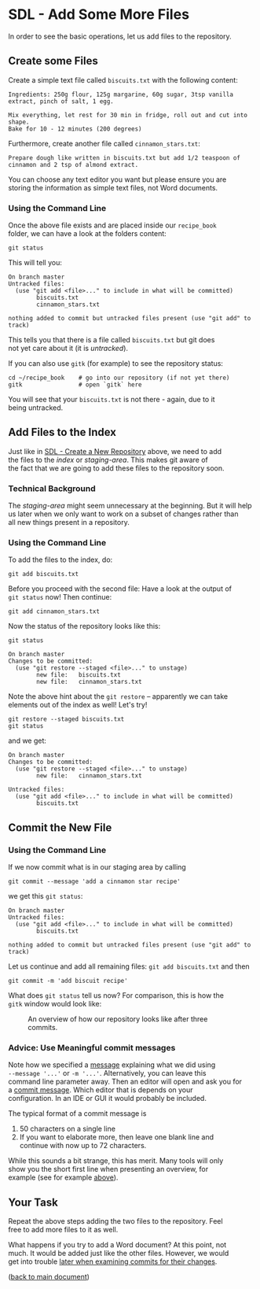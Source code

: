 #+OPTIONS: <:nil d:nil timestamp:t ^:nil tags:nil toc:nil num:nil \n:t
#+STARTUP: fninline inlineimages showall

* SDL - Add Some More Files
In order to see the basic operations, let us add files to the repository.
** Create some Files
Create a simple text file called =biscuits.txt= with the following content:
#+begin_example
Ingredients: 250g flour, 125g margarine, 60g sugar, 3tsp vanilla extract, pinch of salt, 1 egg.

Mix everything, let rest for 30 min in fridge, roll out and cut into shape.
Bake for 10 - 12 minutes (200 degrees)
#+end_example
Furthermore, create another file called =cinnamon_stars.txt=:
#+begin_example
Prepare dough like written in biscuits.txt but add 1/2 teaspoon of
cinnamon and 2 tsp of almond extract.
#+end_example
You can choose any text editor you want but please ensure you are
storing the information as simple text files, not Word documents.

*** Using the Command Line
Once the above file exists and are placed inside our ~recipe_book~
folder, we can have a look at the folders content:
#+begin_src shell-script
git status
#+end_src
This will tell you:
#+begin_example
On branch master
Untracked files:
  (use "git add <file>..." to include in what will be committed)
        biscuits.txt
        cinnamon_stars.txt

nothing added to commit but untracked files present (use "git add" to track)
#+end_example
This tells you that there is a file called ~biscuits.txt~ but git does
not yet care about it (it is /untracked/).

If you can also use ~gitk~ (for example) to see the repository status:
#+begin_src shell-script
  cd ~/recipe_book    # go into our repository (if not yet there)
  gitk                # open `gitk` here
#+end_src
[[file:figures/task_02_010.png]]

You will see that your ~biscuits.txt~ is not there - again, due to it
being untracked.

** Add Files to the Index

Just like in [[file:sdl_01.01.org::*SDL - Create a New Repository][SDL - Create a New Repository]] above, we need to add
the files to the /index/ or /staging-area/. This makes git aware of
the fact that we are going to add these files to the repository soon.

*** Technical Background                                         :background:
The /staging-area/ might seem unnecessary at the beginning. But it will help
us later when we only want to work on a subset of changes rather than
all new things present in a repository.

*** Using the Command Line                                             :cmds:
To add the files to the index, do:
#+begin_src shell-script
git add biscuits.txt
#+end_src
Before you proceed with the second file: Have a look at the output of
~git status~ now! Then continue:
#+begin_src shell-script
git add cinnamon_stars.txt
#+end_src
Now the status of the repository looks like this:
#+begin_src shell-script
  git status
#+end_src
#+begin_example
On branch master
Changes to be committed:
  (use "git restore --staged <file>..." to unstage)
        new file:   biscuits.txt
        new file:   cinnamon_stars.txt
#+end_example

Note the above hint about the ~git restore~ -- apparently we can take
elements out of the index as well! Let's try!
#+begin_src shell-script
  git restore --staged biscuits.txt
  git status
#+end_src
and we get:
#+begin_example
On branch master
Changes to be committed:
  (use "git restore --staged <file>..." to unstage)
        new file:   cinnamon_stars.txt

Untracked files:
  (use "git add <file>..." to include in what will be committed)
        biscuits.txt
#+end_example

** Commit the New File
*** Using the Command Line                                             :cmds:
If we now commit what is in our staging area by calling
#+begin_src shell-script
  git commit --message 'add a cinnamon star recipe'
#+end_src
we get this ~git status~:
#+begin_example
On branch master
Untracked files:
  (use "git add <file>..." to include in what will be committed)
        biscuits.txt

nothing added to commit but untracked files present (use "git add" to track)
#+end_example

Let us continue and add all remaining files: ~git add biscuits.txt~ and then
#+begin_src shell-script
git commit -m 'add biscuit recipe'
#+end_src

What does ~git status~ tell us now? For comparison, this is how the
~gitk~ window would look like:
#+name: fig:gitk_example_after_three_commits
#+caption: An overview of how our repository looks like after three commits.
[[file:figures/task_03_010.png]]

*** Advice: Use Meaningful commit messages                    :best_practice:

Note how we specified a _message_ explaining what we did using
~--message '...'~ or ~-m '...'~.  Alternatively, you can leave this
command line parameter away. Then an editor will open and ask you for
a _commit message_. Which editor that is depends on your
configuration. In an IDE or GUI it would probably be included.

The typical format of a commit message is
1. 50 characters on a single line
2. If you want to elaborate more, then leave one blank line and
   continue with now up to 72 characters.

While this sounds a bit strange, this has merit. Many tools will only
show you the short first line when presenting an overview, for
example (see for example [[fig:gitk_example_after_three_commits][above]]).

** Your Task                                                           :task:
Repeat the above steps adding the two files to the repository. Feel
free to add more files to it as well.

What happens if you try to add a Word document? At this point, not
much. It would be added just like the other files. However, we would
get into trouble [[file:sdl_02.03.org::*Show what changed in a certain commit][later when examining commits for their changes]].

([[file:README.org::*SDL - Creating a Repository and Adding Content][back to main document]])

# Local Variables:
# mode: org
# ispell-local-dictionary: "british"
# eval: (flyspell-mode t)
# eval: (flyspell-buffer)
# End:
